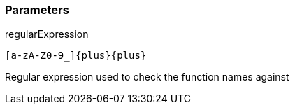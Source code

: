 === Parameters

.regularExpression
****

----
[a-zA-Z0-9_]{plus}{plus}
----

Regular expression used to check the function names against
****

